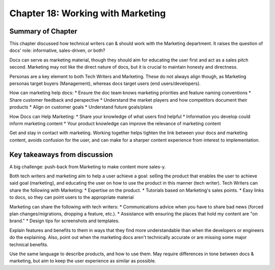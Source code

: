 ===================================
Chapter 18: Working with Marketing
===================================

Summary of Chapter
------------------
This chapter discussed how technical writers can & should work with the Marketing department. It raises the question of docs' role: informative, sales-driven, or both?

Docs can serve as marketing material, though they should aim for educating the user first and act as a sales pitch second. Marketing may not like the direct nature of docs, but it is crucial to maintain honesty and directness.

Personas are a key element to both Tech Writers and Marketing. These do not always align though, as Marketing personas target buyers (Management), whereas docs target users (end users/developers).

How can marketing help docs:
* Ensure the doc team knows marketing priorities and feature naming conventions
* Share customer feedback and perspective
* Understand the market players and how competitors document their products
* Align on customer goals
* Understand future goals/plans

How Docs can Help Marketing:
* Share your knowledge of what users find helpful
* Information you develop could inform marketing content
* Your product knowledge can improve the relevance of marketing content

Get and stay in contact with marketing. Working together helps tighten the link between your docs and marketing content, avoids confusion for the user, and can make for a sharper content experience from interest to implementation.

Key takeaways from discussion
-----------------------------
A big challenge: push-back from Marketing to make content more sales-y.

Both tech writers and marketing aim to help a user achieve a goal: selling the product that enables the user to achieve said goal (marketing), and educating the user on how to use the product in this manner (tech writer).
Tech Writers can share the following with Marketing:
* Expertise on the product.
* Tutorials based on Marketing's sales points.
* Easy links to docs, so they can point users to the appropriate material

Marketing can share the following with tech writers:
* Communications advice when you have to share bad news (forced plan changes/migrations, dropping a feature, etc.).
* Assistance with ensuring the places that hold my content are "on brand."
* Design tips for screenshots and templates.

Explain features and benefits to them in ways that they find more understandable than when the developers or engineers do the explaining. 
Also, point out when the marketing docs aren't technically accurate or are missing some major technical benefits.

Use the same language to describe products, and how to use them. May require differences in tone between docs & marketing, but aim to keep the user experience as similar as possible.
